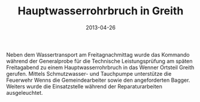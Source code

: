 #+TITLE: Hauptwasserrohrbruch in Greith
#+DATE: 2013-04-26
#+FACEBOOK_URL: 

Neben dem Wassertransport am Freitagnachmittag wurde das Kommando während der Generalprobe für die Technische Leistungsprüfung am späten Freitagabend zu einem Hauptwasserrohrbruch in das Wenner Ortsteil Greith gerufen. Mittels Schmutzwasser- und Tauchpumpe unterstütze die Feuerwehr Wenns die Gemeindearbeiter sowie den angeforderten Bagger. Weiters wurde die Einsatzstelle während der Reparaturarbeiten ausgeleuchtet.
